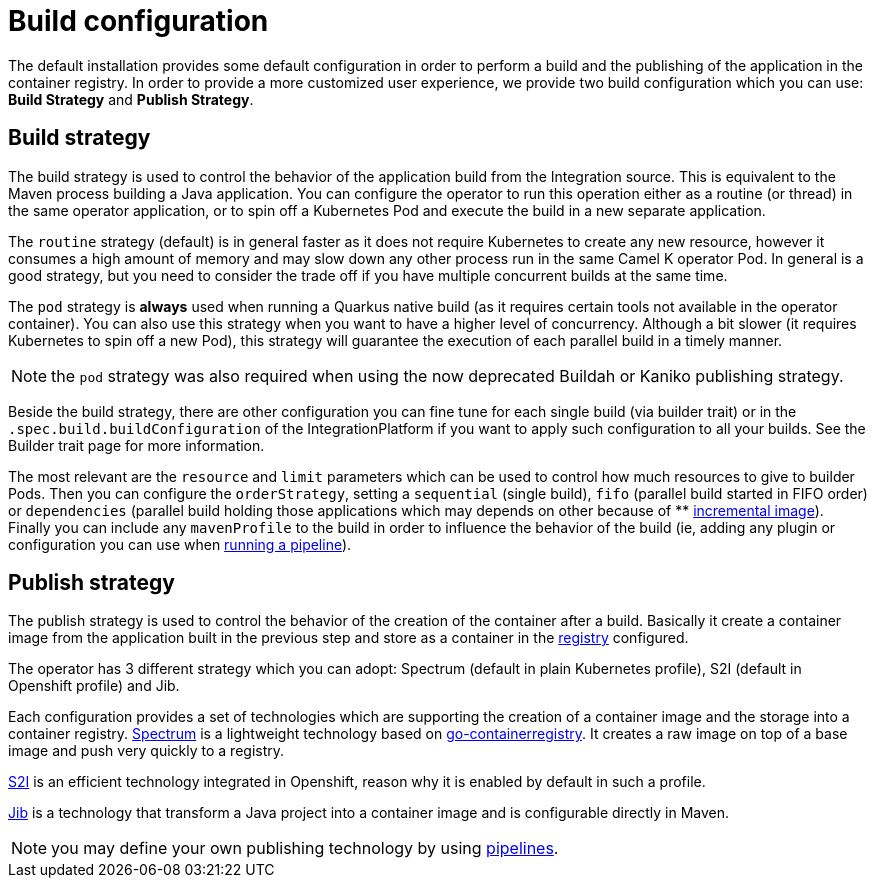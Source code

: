 = Build configuration

The default installation provides some default configuration in order to perform a build and the publishing of the application in the container registry. In order to provide a more customized user experience, we provide two build configuration which you can use: **Build Strategy** and **Publish Strategy**.

[[build-strategy]]
== Build strategy

The build strategy is used to control the behavior of the application build from the Integration source. This is equivalent to the Maven process building a Java application. You can configure the operator to run this operation either as a routine (or thread) in the same operator application, or to spin off a Kubernetes Pod and execute the build in a new separate application.

The `routine` strategy (default) is in general faster as it does not require Kubernetes to create any new resource, however it consumes a high amount of memory and may slow down any other process run in the same Camel K operator Pod. In general is a good strategy, but you need to consider the trade off if you have multiple concurrent builds at the same time.

The `pod` strategy is **always** used when running a Quarkus native build (as it requires certain tools not available in the operator container). You can also use this strategy when you want to have a higher level of concurrency. Although a bit slower (it requires Kubernetes to spin off a new Pod), this strategy will guarantee the execution of each parallel build in a timely manner.

NOTE: the `pod` strategy was also required when using the now deprecated Buildah or Kaniko publishing strategy.

Beside the build strategy, there are other configuration you can fine tune for each single build (via builder trait) or in the `.spec.build.buildConfiguration` of the IntegrationPlatform if you want to apply such configuration to all your builds. See the Builder trait page for more information.

The most relevant are the `resource` and `limit` parameters which can be used to control how much resources to give to builder Pods. Then you can configure the `orderStrategy`, setting a `sequential` (single build), `fifo` (parallel build started in FIFO order) or `dependencies` (parallel build holding those applications which may depends on other because of ** xref:architecture/incremental-image.adoc[incremental image]). Finally you can include any `mavenProfile` to the build in order to influence the behavior of the build (ie, adding any plugin or configuration you can use when xref:pipeline/pipeline.adoc[running a pipeline]).

[[publish-strategy]]
== Publish strategy

The publish strategy is used to control the behavior of the creation of the container after a build. Basically it create a container image from the application built in the previous step and store as a container in the xref:installation/registry/registry.adoc[registry] configured.

The operator has 3 different strategy which you can adopt: Spectrum (default in plain Kubernetes profile), S2I (default in Openshift profile) and Jib.

Each configuration provides a set of technologies which are supporting the creation of a container image and the storage into a container registry. https://github.com/container-tools/spectrum[Spectrum] is a lightweight technology based on https://github.com/google/go-containerregistry[go-containerregistry]. It creates a raw image on top of a base image and push very quickly to a registry.

https://access.redhat.com/documentation/es-es/openshift_container_platform/4.2/html/builds/understanding-image-builds#build-strategy-s2i_understanding-image-builds[S2I] is an efficient technology integrated in Openshift, reason why it is enabled by default in such a profile.

https://cloud.google.com/java/getting-started/jib[Jib] is a technology that transform a Java project into a container image and is configurable directly in Maven.

NOTE: you may define your own publishing technology by using xref:pipeline/pipeline.adoc[pipelines].